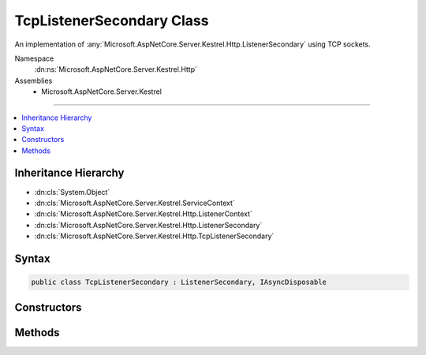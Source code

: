 

TcpListenerSecondary Class
==========================






An implementation of :any:`Microsoft.AspNetCore.Server.Kestrel.Http.ListenerSecondary` using TCP sockets.


Namespace
    :dn:ns:`Microsoft.AspNetCore.Server.Kestrel.Http`
Assemblies
    * Microsoft.AspNetCore.Server.Kestrel

----

.. contents::
   :local:



Inheritance Hierarchy
---------------------


* :dn:cls:`System.Object`
* :dn:cls:`Microsoft.AspNetCore.Server.Kestrel.ServiceContext`
* :dn:cls:`Microsoft.AspNetCore.Server.Kestrel.Http.ListenerContext`
* :dn:cls:`Microsoft.AspNetCore.Server.Kestrel.Http.ListenerSecondary`
* :dn:cls:`Microsoft.AspNetCore.Server.Kestrel.Http.TcpListenerSecondary`








Syntax
------

.. code-block:: csharp

    public class TcpListenerSecondary : ListenerSecondary, IAsyncDisposable








.. dn:class:: Microsoft.AspNetCore.Server.Kestrel.Http.TcpListenerSecondary
    :hidden:

.. dn:class:: Microsoft.AspNetCore.Server.Kestrel.Http.TcpListenerSecondary

Constructors
------------

.. dn:class:: Microsoft.AspNetCore.Server.Kestrel.Http.TcpListenerSecondary
    :noindex:
    :hidden:

    
    .. dn:constructor:: Microsoft.AspNetCore.Server.Kestrel.Http.TcpListenerSecondary.TcpListenerSecondary(Microsoft.AspNetCore.Server.Kestrel.ServiceContext)
    
        
    
        
        :type serviceContext: Microsoft.AspNetCore.Server.Kestrel.ServiceContext
    
        
        .. code-block:: csharp
    
            public TcpListenerSecondary(ServiceContext serviceContext)
    

Methods
-------

.. dn:class:: Microsoft.AspNetCore.Server.Kestrel.Http.TcpListenerSecondary
    :noindex:
    :hidden:

    
    .. dn:method:: Microsoft.AspNetCore.Server.Kestrel.Http.TcpListenerSecondary.CreateAcceptSocket()
    
        
    
        
        Creates a socket which can be used to accept an incoming connection
    
        
        :rtype: Microsoft.AspNetCore.Server.Kestrel.Networking.UvStreamHandle
    
        
        .. code-block:: csharp
    
            protected override UvStreamHandle CreateAcceptSocket()
    

